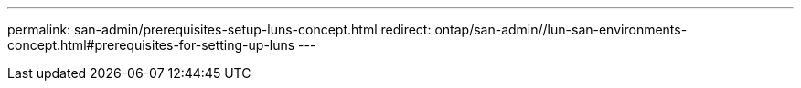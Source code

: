 ---
permalink: san-admin/prerequisites-setup-luns-concept.html
redirect: ontap/san-admin//lun-san-environments-concept.html#prerequisites-for-setting-up-luns
---
